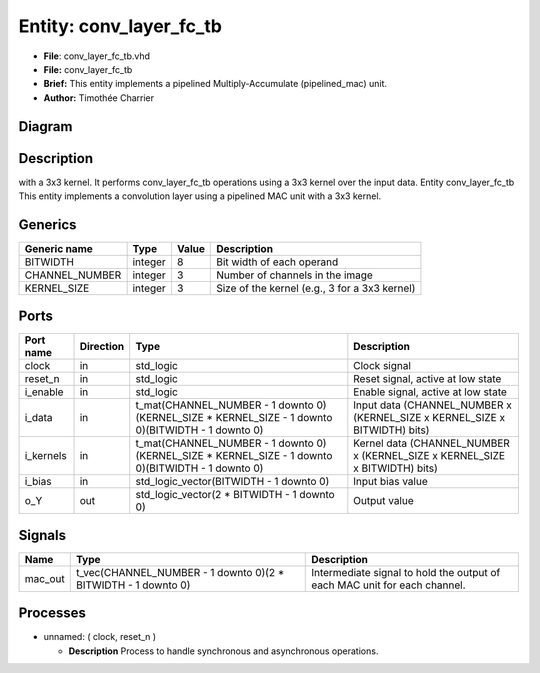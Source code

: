 
Entity: conv_layer_fc_tb
======================


* **File**\ : conv_layer_fc_tb.vhd
* **File:**        conv_layer_fc_tb
* **Brief:**       This entity implements a pipelined Multiply-Accumulate (pipelined_mac) unit.
* **Author:**      Timothée Charrier

Diagram
-------


.. image:: conv_layer_fc_tb.svg
   :target: conv_layer_fc_tb.svg
   :alt: Diagram


Description
-----------

with a 3x3 kernel.
It performs conv_layer_fc_tb operations using a 3x3 kernel over the input data.
Entity conv_layer_fc_tb
This entity implements a convolution layer using a pipelined MAC unit with a 3x3 kernel.

Generics
--------

.. list-table::
   :header-rows: 1

   * - Generic name
     - Type
     - Value
     - Description
   * - BITWIDTH
     - integer
     - 8
     - Bit width of each operand
   * - CHANNEL_NUMBER
     - integer
     - 3
     - Number of channels in the image
   * - KERNEL_SIZE
     - integer
     - 3
     - Size of the kernel (e.g., 3 for a 3x3 kernel)


Ports
-----

.. list-table::
   :header-rows: 1

   * - Port name
     - Direction
     - Type
     - Description
   * - clock
     - in
     - std_logic
     - Clock signal
   * - reset_n
     - in
     - std_logic
     - Reset signal, active at low state
   * - i_enable
     - in
     - std_logic
     - Enable signal, active at low state
   * - i_data
     - in
     - t_mat(CHANNEL_NUMBER - 1 downto 0)(KERNEL_SIZE * KERNEL_SIZE - 1 downto 0)(BITWIDTH - 1 downto 0)
     - Input data  (CHANNEL_NUMBER x (KERNEL_SIZE x KERNEL_SIZE x BITWIDTH) bits)
   * - i_kernels
     - in
     - t_mat(CHANNEL_NUMBER - 1 downto 0)(KERNEL_SIZE * KERNEL_SIZE - 1 downto 0)(BITWIDTH - 1 downto 0)
     - Kernel data (CHANNEL_NUMBER x (KERNEL_SIZE x KERNEL_SIZE x BITWIDTH) bits)
   * - i_bias
     - in
     - std_logic_vector(BITWIDTH - 1 downto 0)
     - Input bias value
   * - o_Y
     - out
     - std_logic_vector(2 * BITWIDTH - 1 downto 0)
     - Output value


Signals
-------

.. list-table::
   :header-rows: 1

   * - Name
     - Type
     - Description
   * - mac_out
     - t_vec(CHANNEL_NUMBER - 1 downto 0)(2 * BITWIDTH - 1 downto 0)
     - Intermediate signal to hold the output of each MAC unit for each channel.


Processes
---------


* unnamed: ( clock, reset_n )

  * **Description**
    Process to handle synchronous and asynchronous operations.
